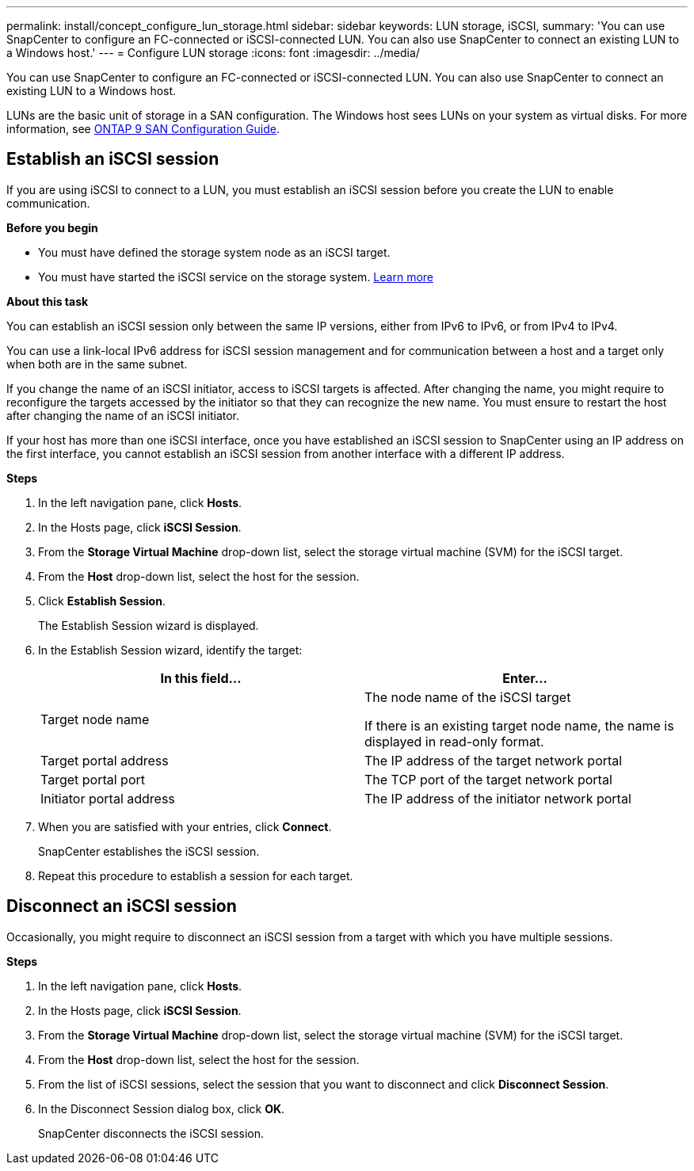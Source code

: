 ---
permalink: install/concept_configure_lun_storage.html
sidebar: sidebar
keywords: LUN storage, iSCSI,
summary: 'You can use SnapCenter to configure an FC-connected or iSCSI-connected LUN. You can also use SnapCenter to connect an existing LUN to a Windows host.'
---
= Configure LUN storage
:icons: font
:imagesdir: ../media/

[.lead]
You can use SnapCenter to configure an FC-connected or iSCSI-connected LUN. You can also use SnapCenter to connect an existing LUN to a Windows host.

LUNs are the basic unit of storage in a SAN configuration. The Windows host sees LUNs on your system as virtual disks. For more information, see http://docs.netapp.com/ontap-9/topic/com.netapp.doc.dot-cm-sanconf/home.html[ONTAP 9 SAN Configuration Guide^].

== Establish an iSCSI session
If you are using iSCSI to connect to a LUN, you must establish an iSCSI session before you create the LUN to enable communication.

*Before you begin*

* You must have defined the storage system node as an iSCSI target.
* You must have started the iSCSI service on the storage system. http://docs.netapp.com/ontap-9/topic/com.netapp.doc.dot-cm-sanag/home.html[Learn more^]

*About this task*

You can establish an iSCSI session only between the same IP versions, either from IPv6 to IPv6, or from IPv4 to IPv4.

You can use a link-local IPv6 address for iSCSI session management and for communication between a host and a target only when both are in the same subnet.

If you change the name of an iSCSI initiator, access to iSCSI targets is affected. After changing the name, you might require to reconfigure the targets accessed by the initiator so that they can recognize the new name. You must ensure to restart the host after changing the name of an iSCSI initiator.

If your host has more than one iSCSI interface, once you have established an iSCSI session to SnapCenter using an IP address on the first interface, you cannot establish an iSCSI session from another interface with a different IP address.

*Steps*

. In the left navigation pane, click *Hosts*.
. In the Hosts page, click *iSCSI Session*.
. From the *Storage Virtual Machine* drop-down list, select the storage virtual machine (SVM) for the iSCSI target.
. From the *Host* drop-down list, select the host for the session.
. Click *Establish Session*.
+
The Establish Session wizard is displayed.

. In the Establish Session wizard, identify the target:
+
|===
| In this field... | Enter...

a|
Target node name
a|
The node name of the iSCSI target

If there is an existing target node name, the name is displayed in read-only format.
a|
Target portal address
a|
The IP address of the target network portal
a|
Target portal port
a|
The TCP port of the target network portal
a|
Initiator portal address
a|
The IP address of the initiator network portal
|===

. When you are satisfied with your entries, click *Connect*.
+
SnapCenter establishes the iSCSI session.

. Repeat this procedure to establish a session for each target.

== Disconnect an iSCSI session
Occasionally, you might require to disconnect an iSCSI session from a target with which you have multiple sessions.

*Steps*

. In the left navigation pane, click *Hosts*.
. In the Hosts page, click *iSCSI Session*.
. From the *Storage Virtual Machine* drop-down list, select the storage virtual machine (SVM) for the iSCSI target.
. From the *Host* drop-down list, select the host for the session.
. From the list of iSCSI sessions, select the session that you want to disconnect and click *Disconnect Session*.
. In the Disconnect Session dialog box, click *OK*.
+
SnapCenter disconnects the iSCSI session.
